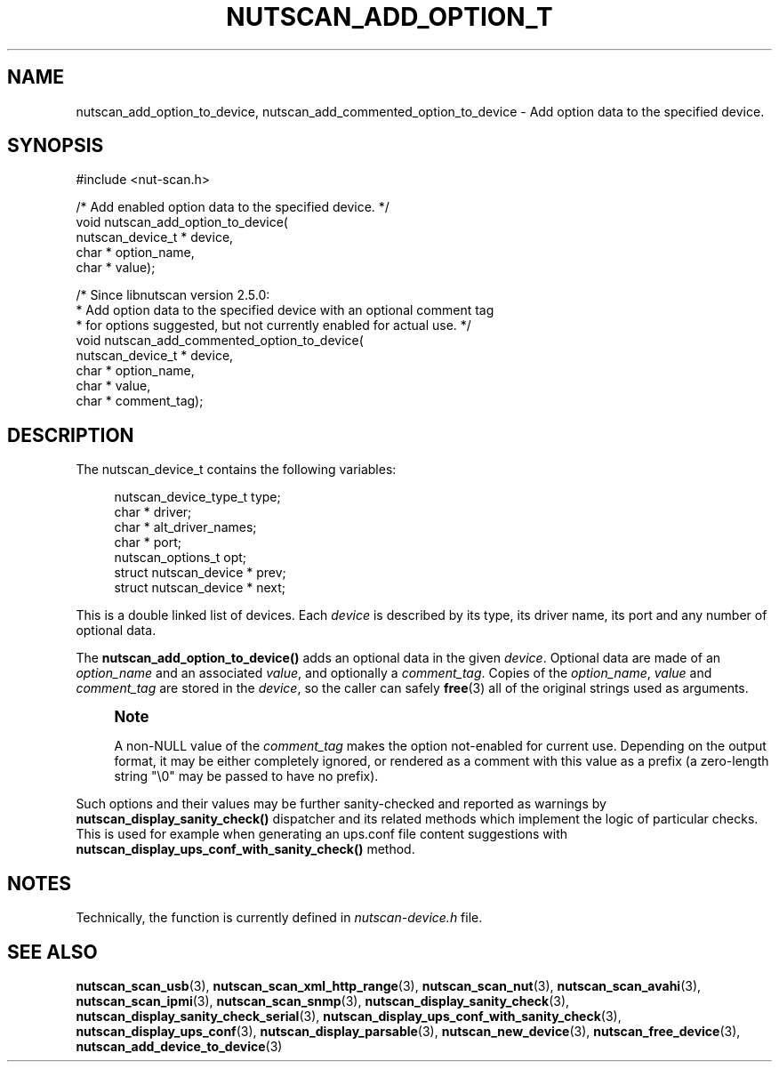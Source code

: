 '\" t
.\"     Title: nutscan_add_option_to_device
.\"    Author: [FIXME: author] [see http://www.docbook.org/tdg5/en/html/author]
.\" Generator: DocBook XSL Stylesheets vsnapshot <http://docbook.sf.net/>
.\"      Date: 08/08/2025
.\"    Manual: NUT Manual
.\"    Source: Network UPS Tools 2.8.4
.\"  Language: English
.\"
.TH "NUTSCAN_ADD_OPTION_T" "3" "08/08/2025" "Network UPS Tools 2\&.8\&.4" "NUT Manual"
.\" -----------------------------------------------------------------
.\" * Define some portability stuff
.\" -----------------------------------------------------------------
.\" ~~~~~~~~~~~~~~~~~~~~~~~~~~~~~~~~~~~~~~~~~~~~~~~~~~~~~~~~~~~~~~~~~
.\" http://bugs.debian.org/507673
.\" http://lists.gnu.org/archive/html/groff/2009-02/msg00013.html
.\" ~~~~~~~~~~~~~~~~~~~~~~~~~~~~~~~~~~~~~~~~~~~~~~~~~~~~~~~~~~~~~~~~~
.ie \n(.g .ds Aq \(aq
.el       .ds Aq '
.\" -----------------------------------------------------------------
.\" * set default formatting
.\" -----------------------------------------------------------------
.\" disable hyphenation
.nh
.\" disable justification (adjust text to left margin only)
.ad l
.\" -----------------------------------------------------------------
.\" * MAIN CONTENT STARTS HERE *
.\" -----------------------------------------------------------------
.SH "NAME"
nutscan_add_option_to_device, nutscan_add_commented_option_to_device \- Add option data to the specified device\&.
.SH "SYNOPSIS"
.sp
.nf
        #include <nut\-scan\&.h>

        /* Add enabled option data to the specified device\&. */
        void nutscan_add_option_to_device(
                nutscan_device_t * device,
                char * option_name,
                char * value);

        /* Since libnutscan version 2\&.5\&.0:
         * Add option data to the specified device with an optional comment tag
         * for options suggested, but not currently enabled for actual use\&. */
        void nutscan_add_commented_option_to_device(
                nutscan_device_t * device,
                char * option_name,
                char * value,
                char * comment_tag);
.fi
.SH "DESCRIPTION"
.sp
The nutscan_device_t contains the following variables:
.sp
.if n \{\
.RS 4
.\}
.nf
nutscan_device_type_t   type;
char *          driver;
char *          alt_driver_names;
char *          port;
nutscan_options_t       opt;
struct nutscan_device * prev;
struct nutscan_device * next;
.fi
.if n \{\
.RE
.\}
.sp
This is a double linked list of devices\&. Each \fIdevice\fR is described by its type, its driver name, its port and any number of optional data\&.
.sp
The \fBnutscan_add_option_to_device()\fR adds an optional data in the given \fIdevice\fR\&. Optional data are made of an \fIoption_name\fR and an associated \fIvalue\fR, and optionally a \fIcomment_tag\fR\&. Copies of the \fIoption_name\fR, \fIvalue\fR and \fIcomment_tag\fR are stored in the \fIdevice\fR, so the caller can safely \fBfree\fR(3) all of the original strings used as arguments\&.
.if n \{\
.sp
.\}
.RS 4
.it 1 an-trap
.nr an-no-space-flag 1
.nr an-break-flag 1
.br
.ps +1
\fBNote\fR
.ps -1
.br
.sp
A non\-NULL value of the \fIcomment_tag\fR makes the option not\-enabled for current use\&. Depending on the output format, it may be either completely ignored, or rendered as a comment with this value as a prefix (a zero\-length string "\e0" may be passed to have no prefix)\&.
.sp .5v
.RE
.sp
Such options and their values may be further sanity\-checked and reported as warnings by \fBnutscan_display_sanity_check()\fR dispatcher and its related methods which implement the logic of particular checks\&. This is used for example when generating an ups\&.conf file content suggestions with \fBnutscan_display_ups_conf_with_sanity_check()\fR method\&.
.SH "NOTES"
.sp
Technically, the function is currently defined in \fInutscan\-device\&.h\fR file\&.
.SH "SEE ALSO"
.sp
\fBnutscan_scan_usb\fR(3), \fBnutscan_scan_xml_http_range\fR(3), \fBnutscan_scan_nut\fR(3), \fBnutscan_scan_avahi\fR(3), \fBnutscan_scan_ipmi\fR(3), \fBnutscan_scan_snmp\fR(3), \fBnutscan_display_sanity_check\fR(3), \fBnutscan_display_sanity_check_serial\fR(3), \fBnutscan_display_ups_conf_with_sanity_check\fR(3), \fBnutscan_display_ups_conf\fR(3), \fBnutscan_display_parsable\fR(3), \fBnutscan_new_device\fR(3), \fBnutscan_free_device\fR(3), \fBnutscan_add_device_to_device\fR(3)
